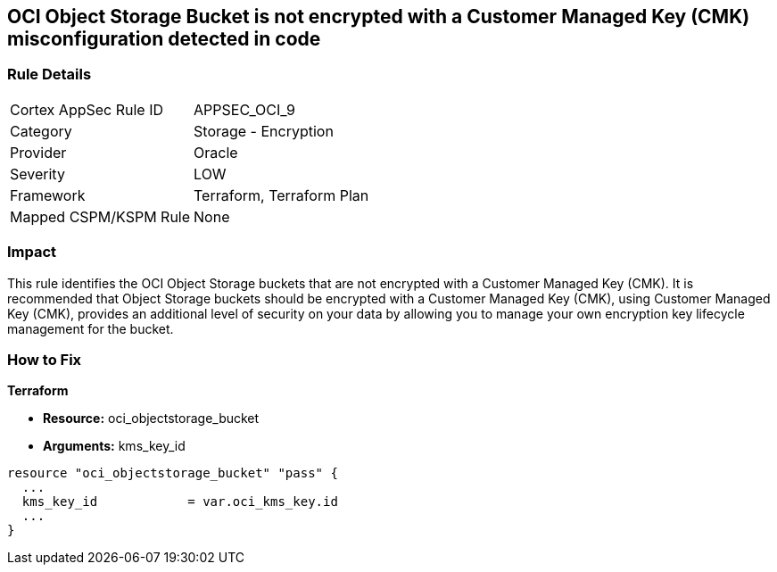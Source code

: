 == OCI Object Storage Bucket is not encrypted with a Customer Managed Key (CMK) misconfiguration detected in code


=== Rule Details

[cols="1,2"]
|===
|Cortex AppSec Rule ID |APPSEC_OCI_9
|Category |Storage - Encryption
|Provider |Oracle
|Severity |LOW
|Framework |Terraform, Terraform Plan
|Mapped CSPM/KSPM Rule |None
|===




=== Impact
This rule identifies the OCI Object Storage buckets that are not encrypted with a Customer Managed Key (CMK).
It is recommended that Object Storage buckets should be encrypted with a Customer Managed Key (CMK), using  Customer Managed Key (CMK), provides an additional level of security on your data by allowing you to manage your own encryption key lifecycle management for the bucket.


=== How to Fix


*Terraform* 


* *Resource:* oci_objectstorage_bucket
* *Arguments:* kms_key_id


[source,go]
----
resource "oci_objectstorage_bucket" "pass" {
  ...
  kms_key_id            = var.oci_kms_key.id
  ...
}
----

